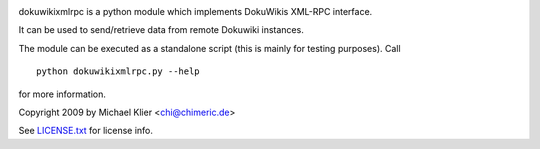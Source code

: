.. image:: https://img.shields.io/pypi/dm/dokuwikixmlrpc.svg
    :target: https://pypi.org/project/dokuwikixmlrpc
.. image:: https://img.shields.io/pypi/v/dokuwikixmlrpc.svg
    :target: https://pypi.org/project/dokuwikixmlrpc
.. image:: https://img.shields.io/badge/license-MIT-blue.svg
    :target: https://raw.githubusercontent.com/kynan/dokuwikixmlrpc/master/LICENSE.txt
.. image:: https://img.shields.io/pypi/pyversions/dokuwikixmlrpc.svg
    :target: https://pypi.org/project/dokuwikixmlrpc

dokuwikixmlrpc is a python module which implements DokuWikis XML-RPC interface.

It can be used to send/retrieve data from remote Dokuwiki instances.

The module can be executed as a standalone script (this is mainly for testing
purposes). Call ::

  python dokuwikixmlrpc.py --help

for more information.

Copyright 2009 by Michael Klier <chi@chimeric.de>

See `LICENSE.txt <LICENSE.txt>`_ for license info.